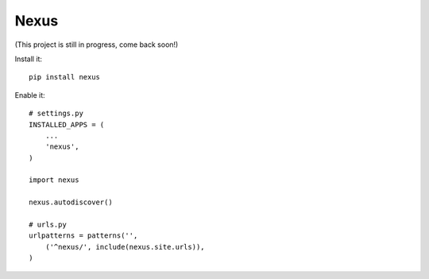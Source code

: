 Nexus
-----

(This project is still in progress, come back soon!)

Install it::

	pip install nexus
	
Enable it::

	# settings.py
	INSTALLED_APPS = (
	    ...
	    'nexus',
	)

	import nexus
	
	nexus.autodiscover()
	
	# urls.py
	urlpatterns = patterns('',
	    ('^nexus/', include(nexus.site.urls)),
	)
